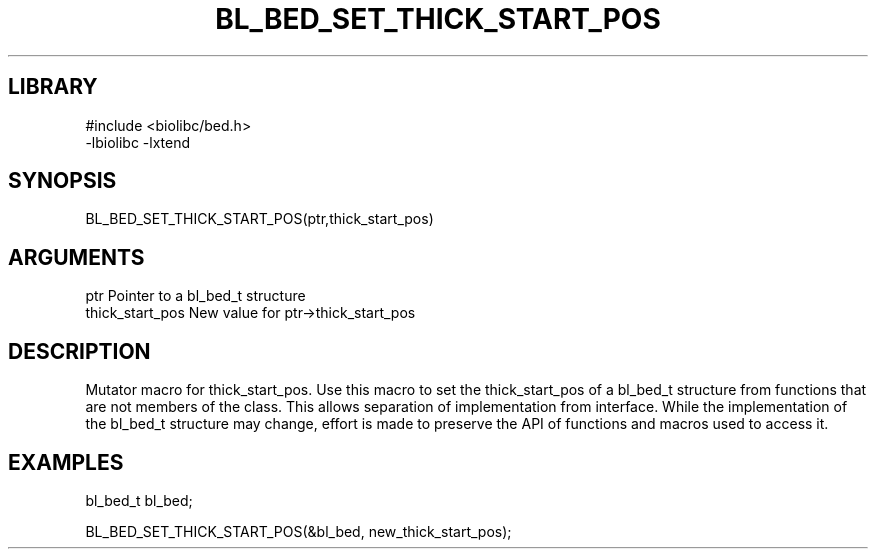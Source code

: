 \" Generated by /home/bacon/scripts/gen-get-set
.TH BL_BED_SET_THICK_START_POS 3

.SH LIBRARY
.nf
.na
#include <biolibc/bed.h>
-lbiolibc -lxtend
.ad
.fi

\" Convention:
\" Underline anything that is typed verbatim - commands, etc.
.SH SYNOPSIS
.PP
.nf 
.na
BL_BED_SET_THICK_START_POS(ptr,thick_start_pos)
.ad
.fi

.SH ARGUMENTS
.nf
.na
ptr              Pointer to a bl_bed_t structure
thick_start_pos  New value for ptr->thick_start_pos
.ad
.fi

.SH DESCRIPTION

Mutator macro for thick_start_pos.  Use this macro to set the thick_start_pos of
a bl_bed_t structure from functions that are not members of the class.
This allows separation of implementation from interface.  While the
implementation of the bl_bed_t structure may change, effort is made to
preserve the API of functions and macros used to access it.

.SH EXAMPLES

.nf
.na
bl_bed_t   bl_bed;

BL_BED_SET_THICK_START_POS(&bl_bed, new_thick_start_pos);
.ad
.fi

